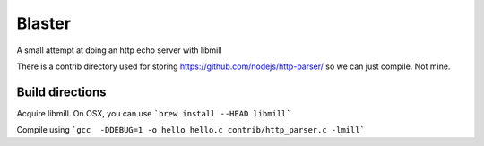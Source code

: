 --------
Blaster
--------

A small attempt at doing an http echo server with libmill

There is a contrib directory used for storing https://github.com/nodejs/http-parser/ so we
can just compile. Not mine.


Build directions
-----------------

Acquire libmill. On OSX, you can use ```brew install --HEAD libmill```

Compile using ```gcc  -DDEBUG=1 -o hello hello.c contrib/http_parser.c -lmill```

